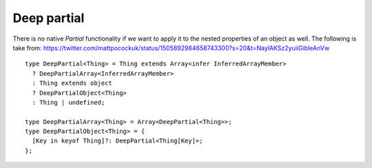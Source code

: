 Deep partial
============

.. post:: 08/03/2022
   :tags: typescript

There is no native `Partial` functionality if we want to apply it to the nested properties of an object as well. The following is take from: https://twitter.com/mattpocockuk/status/1505892984658743300?s=20&t=NaylAKSz2yuiiGibIeAnVw

::

   type DeepPartial<Thing> = Thing extends Array<infer InferredArrayMember>
     ? DeepPartialArray<InferredArrayMember>
     : Thing extends object
     ? DeepPartialObject<Thing>
     : Thing | undefined;

   type DeepPartialArray<Thing> = Array<DeepPartial<Thing>>;
   type DeepPartialObject<Thing> = {
     [Key in keyof Thing]?: DeepPartial<Thing[Key]>;
   };
